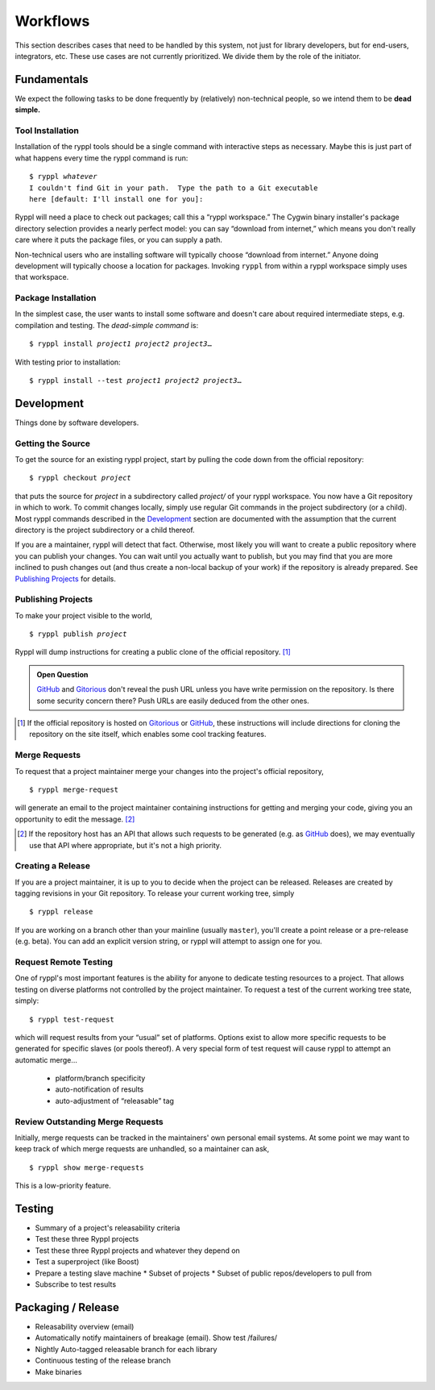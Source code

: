 
.. highlight:: git_shell

Workflows
:::::::::

This section describes cases that need to be handled by this system,
not just for library developers, but for end-users, integrators, etc.
These use cases are not currently prioritized.  We divide them by the
role of the initiator.

Fundamentals
============

We expect the following tasks to be done frequently by (relatively)
non-technical people, so we intend them to be **dead simple.**

Tool Installation
-----------------

Installation of the ryppl tools should be a single command with
interactive steps as necessary.  Maybe this is just part of what
happens every time the ryppl command is run:

.. parsed-literal::

  $ ryppl *whatever*
  I couldn't find Git in your path.  Type the path to a Git executable
  here [default: I'll install one for you]:

Ryppl will need a place to check out packages; call this a “ryppl
workspace.”  The Cygwin binary installer's package directory selection
provides a nearly perfect model: you can say “download from internet,”
which means you don't really care where it puts the package files, or
you can supply a path.

Non-technical users who are installing software will typically choose
“download from internet.”  Anyone doing development will typically
choose a location for packages.  Invoking ``ryppl`` from within a
ryppl workspace simply uses that workspace.

Package Installation
--------------------

In the simplest case, the user wants to install some software and
doesn't care about required intermediate steps, e.g. compilation and
testing.  The *dead-simple command* is:

.. parsed-literal::

   $ ryppl install *project1* *project2* *project3*\ …

With testing prior to installation:

.. parsed-literal::

   $ ryppl install --test *project1* *project2* *project3*\ …

Development
===========

Things done by software developers.

Getting the Source
------------------

To get the source for an existing ryppl project, start by pulling the
code down from the official repository:

.. parsed-literal::

   $ ryppl checkout *project*

that puts the source for *project* in a subdirectory called *project/*
of your ryppl workspace.  You now have a Git repository in which to
work.  To commit changes locally, simply use regular Git commands in
the project subdirectory (or a child).  Most ryppl commands described
in the Development_ section are documented with the assumption that
the current directory is the project subdirectory or a child thereof.

If you are a maintainer, ryppl will detect that fact.  Otherwise, most
likely you will want to create a public repository where you can
publish your changes.  You can wait until you actually want to
publish, but you may find that you are more inclined to push changes
out (and thus create a non-local backup of your work) if the
repository is already prepared.  See `Publishing Projects`_ for
details.

Publishing Projects
-------------------

To make your project visible to the world,

.. parsed-literal::

   $ ryppl publish *project*

Ryppl will dump instructions for creating a public clone of the
official repository. [#siteclone]_

.. Admonition:: Open Question

   GitHub_ and Gitorious_ don't reveal the push URL unless you have
   write permission on the repository. Is there some security concern
   there? Push URLs are easily deduced from the other ones.

.. [#siteclone] If the official repository is hosted on Gitorious_ or
    GitHub_, these instructions will include directions for cloning
    the repository on the site itself, which enables some cool
    tracking features.

.. _Gitorious: http://gitorious.org
.. _GitHub: http://github.com

Merge Requests
--------------

To request that a project maintainer merge your changes into the
project's official repository,

::

  $ ryppl merge-request

will generate an email to the project maintainer containing
instructions for getting and merging your code, giving you an
opportunity to edit the message. [#api]_

.. [#api] If the repository host has an API that allows such requests
   to be generated (e.g. as GitHub_ does), we may eventually use that
   API where appropriate, but it's not a high priority.

Creating a Release
------------------

If you are a project maintainer, it is up to you to decide when the
project can be released.  Releases are created by tagging revisions in
your Git repository.  To release your current working tree, simply

::

  $ ryppl release

If you are working on a branch other than your mainline (usually
``master``), you'll create a point release or a pre-release
(e.g. beta).  You can add an explicit version string, or ryppl will
attempt to assign one for you.

Request Remote Testing
----------------------

One of ryppl's most important features is the ability for anyone to
dedicate testing resources to a project.  That allows testing on
diverse platforms not controlled by the project maintainer.  To
request a test of the current working tree state, simply::

  $ ryppl test-request

which will request results from your “usual” set of platforms.
Options exist to allow more specific requests to be generated for
specific slaves (or pools thereof).  A very special form of test
request will cause ryppl to attempt an automatic merge…

  - platform/branch specificity
  - auto-notification of results
  - auto-adjustment of “releasable” tag


Review Outstanding Merge Requests
---------------------------------

Initially, merge requests can be tracked in the maintainers' own
personal email systems.  At some point we may want to keep track of
which merge requests are unhandled, so a maintainer can ask, ::

  $ ryppl show merge-requests

This is a low-priority feature.

Testing
=======

* Summary of a project's releasability criteria
* Test these three Ryppl projects
* Test these three Ryppl projects and whatever they depend on
* Test a superproject (like Boost)
* Prepare a testing slave machine
  * Subset of projects
  * Subset of public repos/developers to pull from
* Subscribe to test results

.. What's Missing

    * Dependency Management - probably independent from CMake
    * Testing is busted?  Yes, for Python.
    * Testing is unweildy (having to call ctest)

    * if we want to use CDash, makes sense to have CTest run tests.
      Incremental testing needs research in that case.

Packaging / Release
===================

* Releasability overview (email)
* Automatically notify maintainers of breakage (email).  Show test /failures/
* Nightly Auto-tagged releasable branch for each library
* Continuous testing of the release branch
* Make binaries


